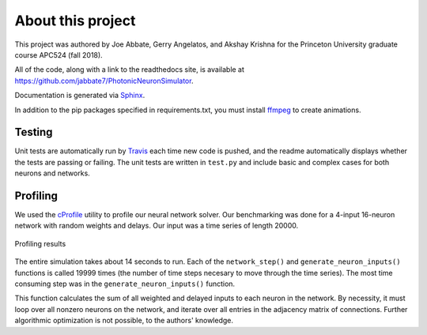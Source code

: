 About this project
===================

This project was authored by Joe Abbate, Gerry Angelatos,
and Akshay Krishna for the Princeton University
graduate course APC524 (fall 2018). 

All of the code, along with a link to the readthedocs site,
is available at 
`https://github.com/jabbate7/PhotonicNeuronSimulator
<https://github.com/jabbate7/PhotonicNeuronSimulator>`_.

Documentation is generated via `Sphinx
<http://www.sphinx-doc.org/en/master/>`_.

In addition to the pip packages specified in requirements.txt, you must install 
`ffmpeg`_ to create animations. 

.. _ffmpeg: https://www.ffmpeg.org/


Testing
--------

Unit tests are automatically run by `Travis
<https://travis-ci.org/>`_ each time new code is pushed, 
and the readme automatically displays whether the tests 
are passing or failing. The unit tests are written in ``test.py``
and include basic and complex cases for both neurons and networks. 

Profiling
----------

We used the `cProfile <https://docs.python.org/2/library/profile.html>`_ utility to profile our neural network 
solver. Our benchmarking was done for a 4-input 16-neuron network 
with random weights and delays. Our input was a time series of length 20000.


.. figure:: graphics/profiling.png
   :align: center

   Profiling results

The entire simulation takes about 14 seconds to run. Each of the 
``network_step()`` and ``generate_neuron_inputs()`` functions is called 
19999 times (the number of time steps necesary to move through the time series). 
The most time consuming step was in the ``generate_neuron_inputs()`` function. 

This function calculates the sum of all weighted and delayed inputs to each neuron 
in the network. By necessity, it must loop over all nonzero neurons on the network, 
and iterate over all entries in the adjacency matrix of connections. Further algorithmic 
optimization is not possible, to the authors' knowledge. 